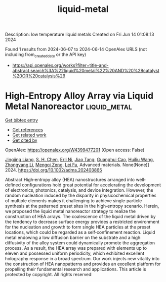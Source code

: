 #+TITLE: liquid-metal
Description: low temperature liquid metals
Created on Fri Jun 14 01:08:13 2024

Found 1 results from 2024-06-07 to 2024-06-14
OpenAlex URLS (not including from_created_date or the API key)
- [[https://api.openalex.org/works?filter=title-and-abstract.search%3A%22liquid%20metal%22%20AND%20%28catalyst%20OR%20catalysis%29]]

* High‐Entropy Alloy Array via Liquid Metal Nanoreactor  :liquid_metal:
:PROPERTIES:
:UUID: https://openalex.org/W4399477201
:TOPICS: Two-Photon Microfabrication Techniques, Laser Ablation Synthesis of Nanoparticles, Applications of Quantum Dots in Nanotechnology
:PUBLICATION_DATE: 2024-06-10
:END:    
    
[[elisp:(doi-add-bibtex-entry "https://doi.org/10.1002/adma.202403865")][Get bibtex entry]] 

- [[elisp:(progn (xref--push-markers (current-buffer) (point)) (oa--referenced-works "https://openalex.org/W4399477201"))][Get references]]
- [[elisp:(progn (xref--push-markers (current-buffer) (point)) (oa--related-works "https://openalex.org/W4399477201"))][Get related work]]
- [[elisp:(progn (xref--push-markers (current-buffer) (point)) (oa--cited-by-works "https://openalex.org/W4399477201"))][Get cited by]]

OpenAlex: https://openalex.org/W4399477201 (Open access: False)
    
[[https://openalex.org/A5050080938][Jingjing Liang]], [[https://openalex.org/A5014045701][S. H. Chen]], [[https://openalex.org/A5090907393][Erli Ni]], [[https://openalex.org/A5050947701][Jiao Tang]], [[https://openalex.org/A5042714994][Guanghui Cao]], [[https://openalex.org/A5024002505][Huiliu Wang]], [[https://openalex.org/A5085504331][Zhongyang Li]], [[https://openalex.org/A5062734314][Mengqi Zeng]], [[https://openalex.org/A5004437037][Lei Fu]], Advanced materials. None(None)] 2024. https://doi.org/10.1002/adma.202403865 
     
Abstract High‐entropy alloy (HEA) nanostructures arranged into well‐defined configurations hold great potential for accelerating the development of electronics, photonics, catalysis, and device integration. However, the random nucleation induced by the disparity in physicochemical properties of multiple elements makes it challenging to achieve single‐particle synthesis at the patterned preset sites in the high‐entropy scenario. Herein, we proposed the liquid metal nanoreactor strategy to realize the construction of HEA arrays. The coalescence of the liquid metal driven by the tendency to decrease surface energy provides a restricted environment for the nucleation and growth to form single HEA particles at the preset locations, which could be regarded as a self‐confinement reaction. Liquid metal endowing a low diffusion barrier on the substrate and a high diffusivity of the alloy system could dynamically promote the aggregation process. As a result, the HEA array was prepared with elements up to eleven and possessed uniform periodicity, which exhibited excellent holography response in a broad spectrum. Our work injects new vitality into the construction of HEA nanopatterns and provides an excellent platform for propelling their fundamental research and applications. This article is protected by copyright. All rights reserved    

    
